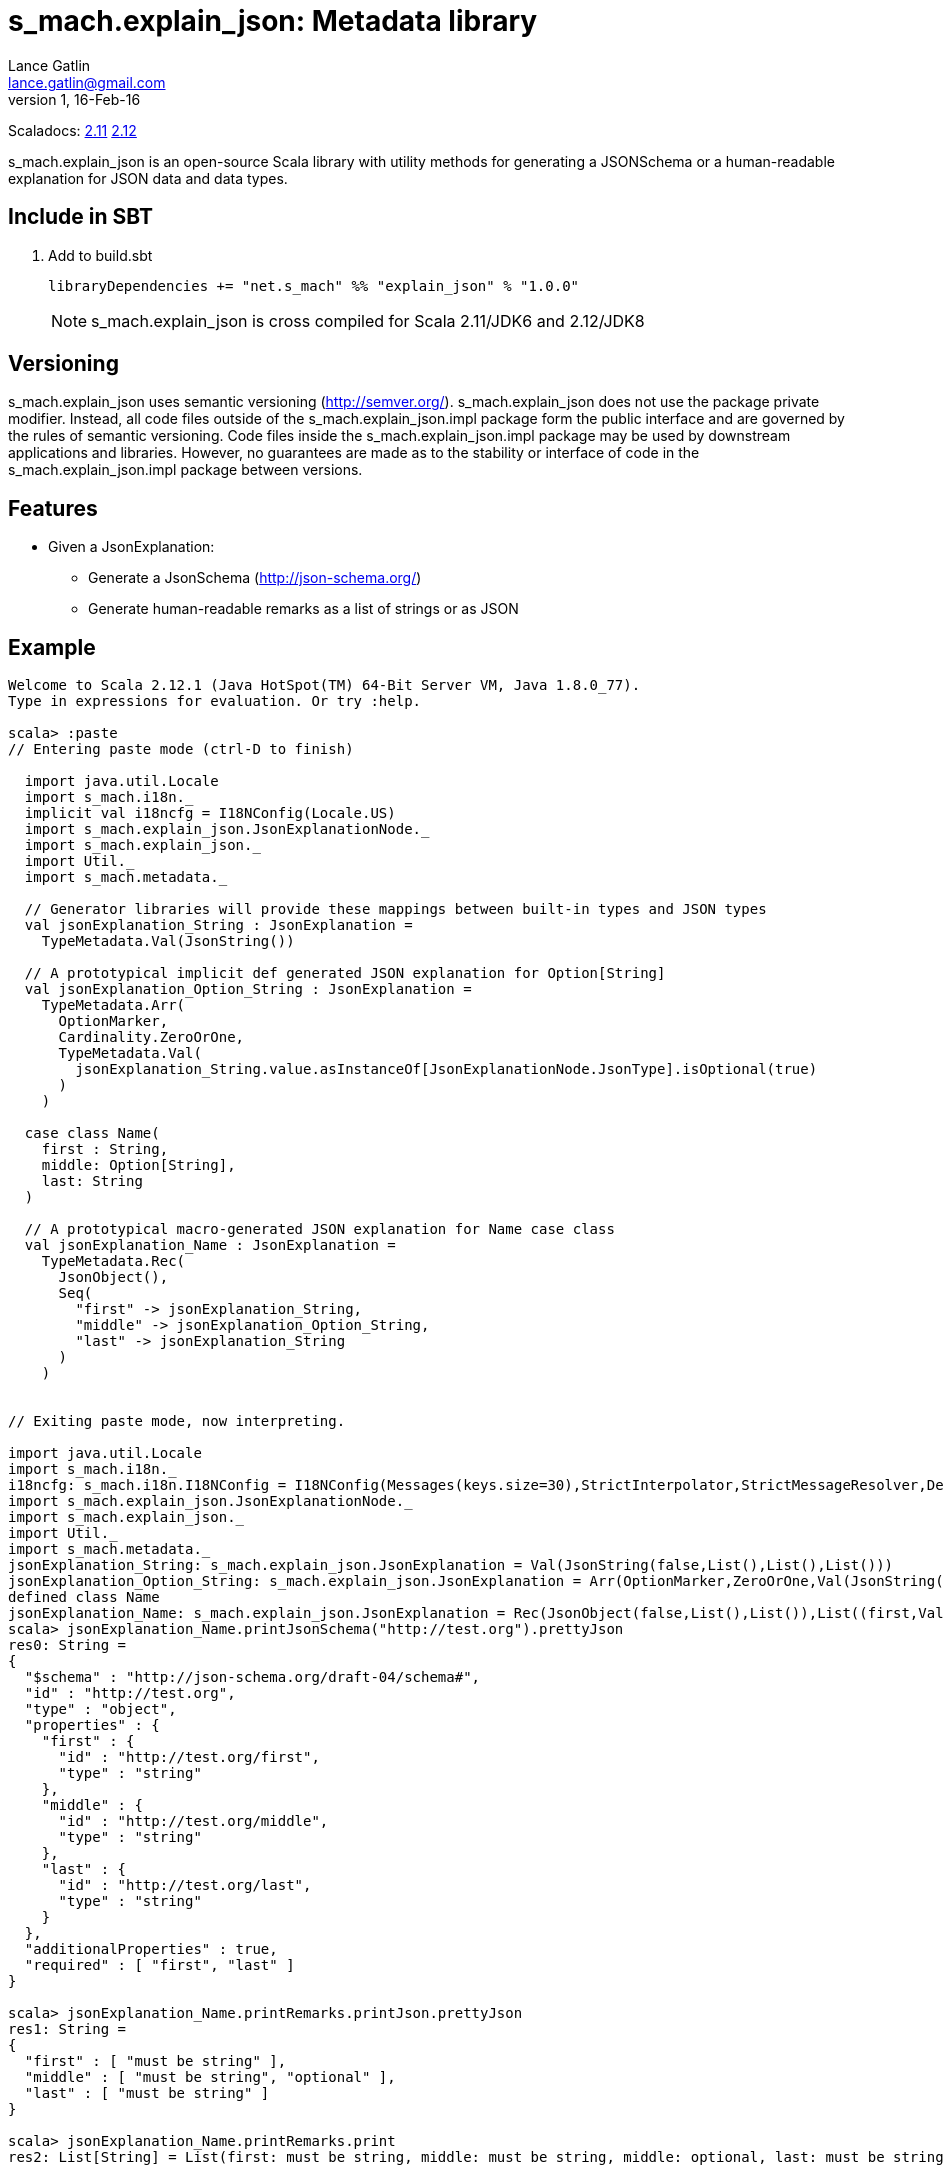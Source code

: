 = s_mach.explain_json: Metadata library
Lance Gatlin <lance.gatlin@gmail.com>
v1,16-Feb-16
:blogpost-status: unpublished
:blogpost-categories: s_mach, scala

Scaladocs: http://s-mach.github.io/s_mach.explain/explain_json/2.11.x/[2.11] https://s-mach.github.io/s_mach.explain/explain_json/2.12.x/s_mach/explain_json/index.html[2.12]

+s_mach.explain_json+ is an open-source Scala library with utility methods for generating a
 JSONSchema or a human-readable explanation for JSON data and data types.

== Include in SBT
1. Add to +build.sbt+
+
[source,sbt,numbered]
----
libraryDependencies += "net.s_mach" %% "explain_json" % "1.0.0"
----
NOTE: +s_mach.explain_json+ is cross compiled for Scala 2.11/JDK6 and 2.12/JDK8

== Versioning
+s_mach.explain_json+ uses semantic versioning (http://semver.org/). +s_mach.explain_json+
does not use the package private modifier. Instead, all code files outside of
the +s_mach.explain_json.impl+ package form the public interface and are governed by
the rules of semantic versioning. Code files inside the +s_mach.explain_json.impl+
package may be used by downstream applications and libraries. However, no
guarantees are made as to the stability or interface of code in the
+s_mach.explain_json.impl+ package between versions.

== Features

* Given a JsonExplanation:
** Generate a JsonSchema (http://json-schema.org/)
** Generate human-readable remarks as a list of strings or as JSON

== Example

----
Welcome to Scala 2.12.1 (Java HotSpot(TM) 64-Bit Server VM, Java 1.8.0_77).
Type in expressions for evaluation. Or try :help.

scala> :paste
// Entering paste mode (ctrl-D to finish)

  import java.util.Locale
  import s_mach.i18n._
  implicit val i18ncfg = I18NConfig(Locale.US)
  import s_mach.explain_json.JsonExplanationNode._
  import s_mach.explain_json._
  import Util._
  import s_mach.metadata._

  // Generator libraries will provide these mappings between built-in types and JSON types
  val jsonExplanation_String : JsonExplanation =
    TypeMetadata.Val(JsonString())

  // A prototypical implicit def generated JSON explanation for Option[String]
  val jsonExplanation_Option_String : JsonExplanation =
    TypeMetadata.Arr(
      OptionMarker,
      Cardinality.ZeroOrOne,
      TypeMetadata.Val(
        jsonExplanation_String.value.asInstanceOf[JsonExplanationNode.JsonType].isOptional(true)
      )
    )

  case class Name(
    first : String,
    middle: Option[String],
    last: String
  )

  // A prototypical macro-generated JSON explanation for Name case class
  val jsonExplanation_Name : JsonExplanation =
    TypeMetadata.Rec(
      JsonObject(),
      Seq(
        "first" -> jsonExplanation_String,
        "middle" -> jsonExplanation_Option_String,
        "last" -> jsonExplanation_String
      )
    )


// Exiting paste mode, now interpreting.

import java.util.Locale
import s_mach.i18n._
i18ncfg: s_mach.i18n.I18NConfig = I18NConfig(Messages(keys.size=30),StrictInterpolator,StrictMessageResolver,DefaultStdI18N)
import s_mach.explain_json.JsonExplanationNode._
import s_mach.explain_json._
import Util._
import s_mach.metadata._
jsonExplanation_String: s_mach.explain_json.JsonExplanation = Val(JsonString(false,List(),List(),List()))
jsonExplanation_Option_String: s_mach.explain_json.JsonExplanation = Arr(OptionMarker,ZeroOrOne,Val(JsonString(true,List(),List(),List())))
defined class Name
jsonExplanation_Name: s_mach.explain_json.JsonExplanation = Rec(JsonObject(false,List(),List()),List((first,Val(JsonString(false,List(),List(),List()))), (middle,Arr(OptionMarker,ZeroOrOne,Val(JsonString(true,List(),List(),List())))), (last,Val(...
scala> jsonExplanation_Name.printJsonSchema("http://test.org").prettyJson
res0: String =
{
  "$schema" : "http://json-schema.org/draft-04/schema#",
  "id" : "http://test.org",
  "type" : "object",
  "properties" : {
    "first" : {
      "id" : "http://test.org/first",
      "type" : "string"
    },
    "middle" : {
      "id" : "http://test.org/middle",
      "type" : "string"
    },
    "last" : {
      "id" : "http://test.org/last",
      "type" : "string"
    }
  },
  "additionalProperties" : true,
  "required" : [ "first", "last" ]
}

scala> jsonExplanation_Name.printRemarks.printJson.prettyJson
res1: String =
{
  "first" : [ "must be string" ],
  "middle" : [ "must be string", "optional" ],
  "last" : [ "must be string" ]
}

scala> jsonExplanation_Name.printRemarks.print
res2: List[String] = List(first: must be string, middle: must be string, middle: optional, last: must be string)

scala>
----

